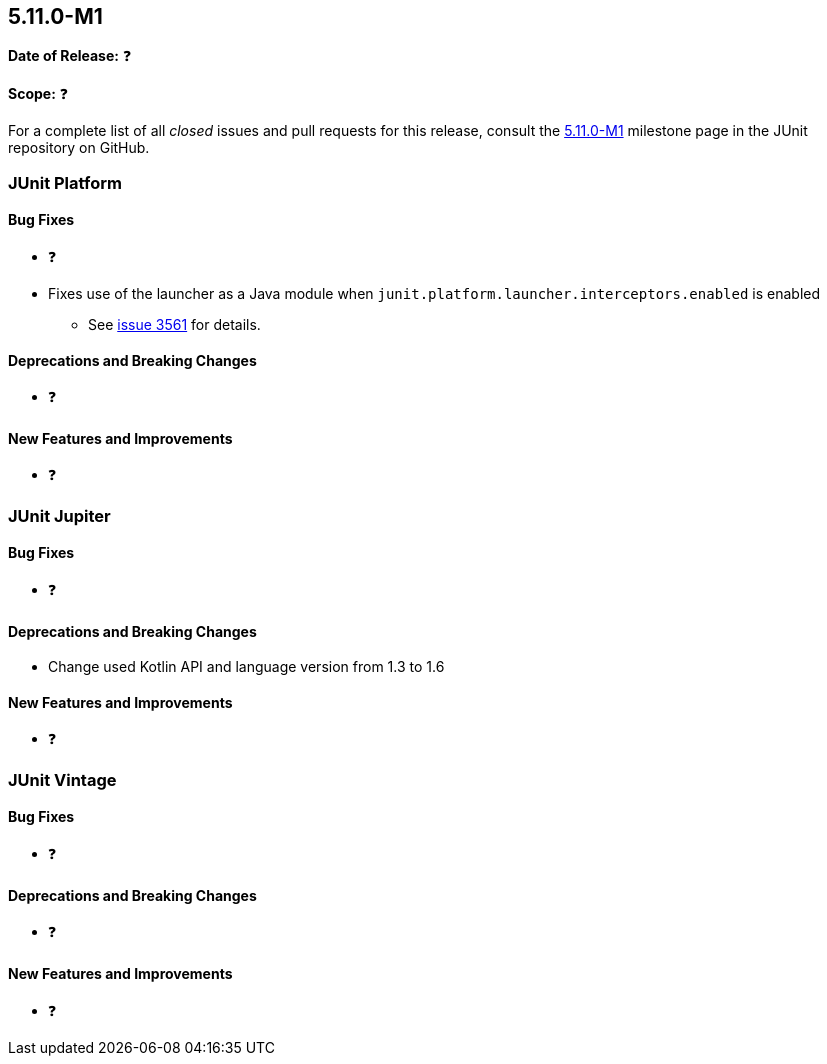 [[release-notes-5.11.0-M1]]
== 5.11.0-M1

*Date of Release:* ❓

*Scope:* ❓

For a complete list of all _closed_ issues and pull requests for this release, consult the
link:{junit5-repo}+/milestone/68?closed=1+[5.11.0-M1] milestone page in the
JUnit repository on GitHub.


[[release-notes-5.11.0-M1-junit-platform]]
=== JUnit Platform

==== Bug Fixes

* ❓
* Fixes use of the launcher as a Java module when `junit.platform.launcher.interceptors.enabled` is enabled
  - See link:https://github.com/junit-team/junit5/issues/3561[issue 3561] for details.

==== Deprecations and Breaking Changes

* ❓

==== New Features and Improvements

* ❓


[[release-notes-5.11.0-M1-junit-jupiter]]
=== JUnit Jupiter

==== Bug Fixes

* ❓

==== Deprecations and Breaking Changes

* Change used Kotlin API and language version from 1.3 to 1.6

==== New Features and Improvements

* ❓


[[release-notes-5.11.0-M1-junit-vintage]]
=== JUnit Vintage

==== Bug Fixes

* ❓

==== Deprecations and Breaking Changes

* ❓

==== New Features and Improvements

* ❓
